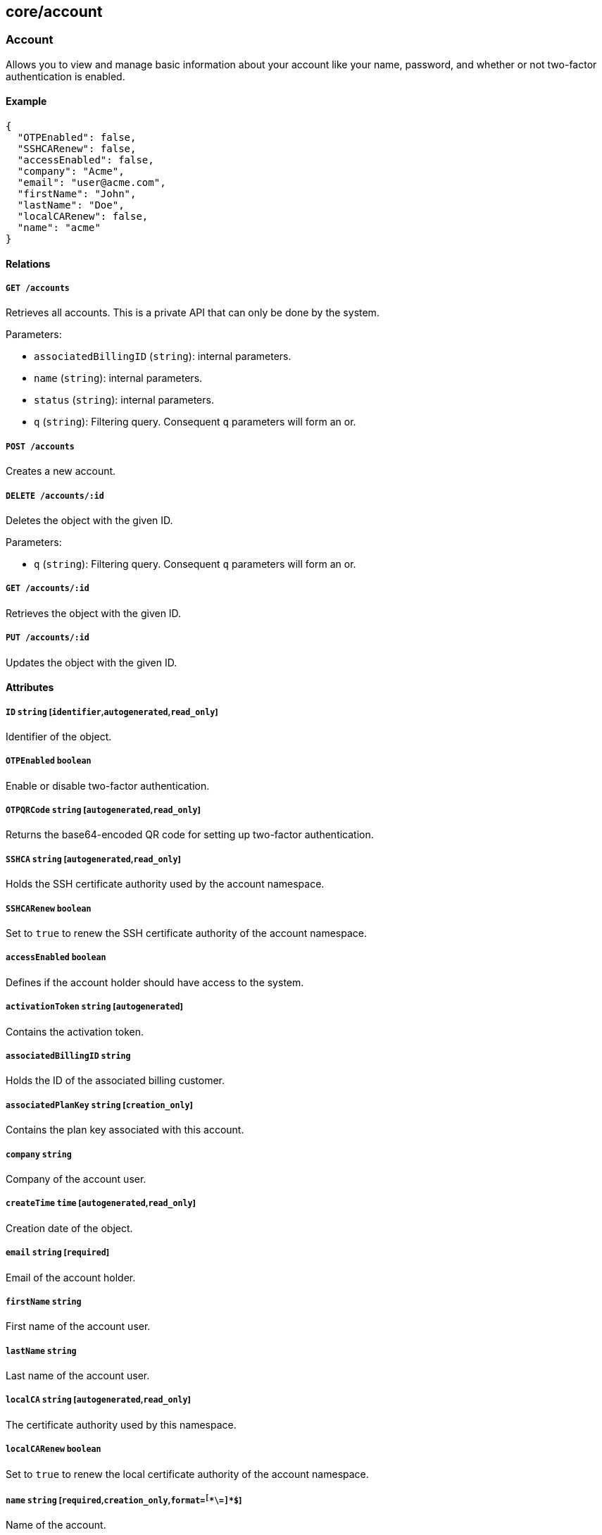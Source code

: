 == core/account

=== Account

Allows you to view and manage basic information about your account like
your name, password, and whether or not two-factor authentication is
enabled.

==== Example

[source,json]
----
{
  "OTPEnabled": false,
  "SSHCARenew": false,
  "accessEnabled": false,
  "company": "Acme",
  "email": "user@acme.com",
  "firstName": "John",
  "lastName": "Doe",
  "localCARenew": false,
  "name": "acme"
}
----

==== Relations

===== `GET /accounts`

Retrieves all accounts. This is a private API that can only be done by
the system.

Parameters:

* `associatedBillingID` (`string`): internal parameters.
* `name` (`string`): internal parameters.
* `status` (`string`): internal parameters.
* `q` (`string`): Filtering query. Consequent `q` parameters will form
an or.

===== `POST /accounts`

Creates a new account.

===== `DELETE /accounts/:id`

Deletes the object with the given ID.

Parameters:

* `q` (`string`): Filtering query. Consequent `q` parameters will form
an or.

===== `GET /accounts/:id`

Retrieves the object with the given ID.

===== `PUT /accounts/:id`

Updates the object with the given ID.

==== Attributes

===== `ID` `string` [`identifier`,`autogenerated`,`read_only`]

Identifier of the object.

===== `OTPEnabled` `boolean`

Enable or disable two-factor authentication.

===== `OTPQRCode` `string` [`autogenerated`,`read_only`]

Returns the base64-encoded QR code for setting up two-factor
authentication.

===== `SSHCA` `string` [`autogenerated`,`read_only`]

Holds the SSH certificate authority used by the account namespace.

===== `SSHCARenew` `boolean`

Set to `true` to renew the SSH certificate authority of the account
namespace.

===== `accessEnabled` `boolean`

Defines if the account holder should have access to the system.

===== `activationToken` `string` [`autogenerated`]

Contains the activation token.

===== `associatedBillingID` `string`

Holds the ID of the associated billing customer.

===== `associatedPlanKey` `string` [`creation_only`]

Contains the plan key associated with this account.

===== `company` `string`

Company of the account user.

===== `createTime` `time` [`autogenerated`,`read_only`]

Creation date of the object.

===== `email` `string` [`required`]

Email of the account holder.

===== `firstName` `string`

First name of the account user.

===== `lastName` `string`

Last name of the account user.

===== `localCA` `string` [`autogenerated`,`read_only`]

The certificate authority used by this namespace.

===== `localCARenew` `boolean`

Set to `true` to renew the local certificate authority of the account
namespace.

===== `name` `string` [`required`,`creation_only`,`format=^[^\*\=]*$`]

Name of the account.

===== `newPassword` `string`

New password for the account. If set the previous password must be given
through the property `password`.

===== `password` `string`

Password for the account.

===== `reCAPTCHAKey` `string` [`creation_only`]

Contains the completely automated public Turing test (CAPTCHA)
validation if reCAPTCHA is enabled.

===== `status` `enum(Active | Disabled | Invited | Pending)` [`autogenerated`,`read_only`]

Status of the account.

Default value:

[source,json]
----
"Pending"
----

===== `updateTime` `time` [`autogenerated`,`read_only`]

Last update date of the object.

=== Activate

Used to activate a pending account.

==== Example

[source,json]
----
{
  "token": "2BB3D52C-DE26-406A-8821-613F102282B0"
}
----

==== Relations

===== `GET /activate`

Activates a pending account.

Parameters:

* `noRedirect` (`boolean`): If set, do not redirect the request to the
web interface.
* `token` (`string`): Activation token.

Mandatory Parameters

`token`

==== Attributes

===== `token` `string` [`creation_only`]

Contains the activation token.

=== PasswordReset

Used to reset a Segment account password.

==== Example

[source,json]
----
{
  "password": "NewPassword123@",
  "token": "436676D4-7ECA-4853-A572-0644EE9D89EF"
}
----

==== Relations

===== `GET /passwordreset`

Sends a link to the account email to reset the password.

Parameters:

* `email` (`string`): Email associated to the account.

Mandatory Parameters

`email`

===== `POST /passwordreset`

Resets the password for an account using the provided link.

==== Attributes

===== `password` `string` [`required`]

Contains the new password.

===== `token` `string` [`required`]

Contains the reset password token.
